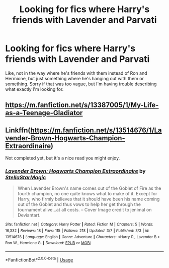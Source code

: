 #+TITLE: Looking for fics where Harry's friends with Lavender and Parvati

* Looking for fics where Harry's friends with Lavender and Parvati
:PROPERTIES:
:Author: PreCure_Trash
:Score: 22
:DateUnix: 1596176777.0
:DateShort: 2020-Jul-31
:FlairText: Request
:END:
Like, not in the way where he's friends with them instead of Ron and Hermione, but just something where he's hanging out with them or something. Sorry if that was too vague, but I'm having trouble describing what exactly I'm looking for.


** [[https://m.fanfiction.net/s/13387005/1/My-Life-as-a-Teenage-Gladiator]]
:PROPERTIES:
:Author: chlorinecrownt
:Score: 3
:DateUnix: 1596179255.0
:DateShort: 2020-Jul-31
:END:


** Linkffn([[https://m.fanfiction.net/s/13514676/1/Lavender-Brown-Hogwarts-Champion-Extraordinaire]])

Not completed yet, but it's a nice read you might enjoy.
:PROPERTIES:
:Author: Elizax_101
:Score: 5
:DateUnix: 1596180688.0
:DateShort: 2020-Jul-31
:END:

*** [[https://www.fanfiction.net/s/13514676/1/][*/Lavender Brown: Hogwarts Champion Extraordinaire/*]] by [[https://www.fanfiction.net/u/13144643/StellaStarMagic][/StellaStarMagic/]]

#+begin_quote
  When Lavender Brown's name comes out of the Goblet of Fire as the fourth champion, no one quite knows what to make of it. Except for Harry, who firmly believes that it should have been his name coming out of the Goblet and thus vows to help her get through the tournament alive...at all costs. -- Cover Image credit to jenimal on Deviantart.
#+end_quote

^{/Site/:} ^{fanfiction.net} ^{*|*} ^{/Category/:} ^{Harry} ^{Potter} ^{*|*} ^{/Rated/:} ^{Fiction} ^{M} ^{*|*} ^{/Chapters/:} ^{5} ^{*|*} ^{/Words/:} ^{16,332} ^{*|*} ^{/Reviews/:} ^{18} ^{*|*} ^{/Favs/:} ^{115} ^{*|*} ^{/Follows/:} ^{218} ^{*|*} ^{/Updated/:} ^{3/7} ^{*|*} ^{/Published/:} ^{3/3} ^{*|*} ^{/id/:} ^{13514676} ^{*|*} ^{/Language/:} ^{English} ^{*|*} ^{/Genre/:} ^{Adventure} ^{*|*} ^{/Characters/:} ^{<Harry} ^{P.,} ^{Lavender} ^{B.>} ^{Ron} ^{W.,} ^{Hermione} ^{G.} ^{*|*} ^{/Download/:} ^{[[http://www.ff2ebook.com/old/ffn-bot/index.php?id=13514676&source=ff&filetype=epub][EPUB]]} ^{or} ^{[[http://www.ff2ebook.com/old/ffn-bot/index.php?id=13514676&source=ff&filetype=mobi][MOBI]]}

--------------

*FanfictionBot*^{2.0.0-beta} | [[https://github.com/tusing/reddit-ffn-bot/wiki/Usage][Usage]]
:PROPERTIES:
:Author: FanfictionBot
:Score: 1
:DateUnix: 1596180704.0
:DateShort: 2020-Jul-31
:END:
